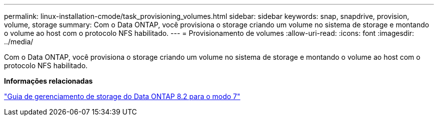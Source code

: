 ---
permalink: linux-installation-cmode/task_provisioning_volumes.html 
sidebar: sidebar 
keywords: snap, snapdrive, provision, volume, storage 
summary: Com o Data ONTAP, você provisiona o storage criando um volume no sistema de storage e montando o volume ao host com o protocolo NFS habilitado. 
---
= Provisionamento de volumes
:allow-uri-read: 
:icons: font
:imagesdir: ../media/


[role="lead"]
Com o Data ONTAP, você provisiona o storage criando um volume no sistema de storage e montando o volume ao host com o protocolo NFS habilitado.

*Informações relacionadas*

https://library.netapp.com/ecm/ecm_download_file/ECMP1368859["Guia de gerenciamento de storage do Data ONTAP 8.2 para o modo 7"]
